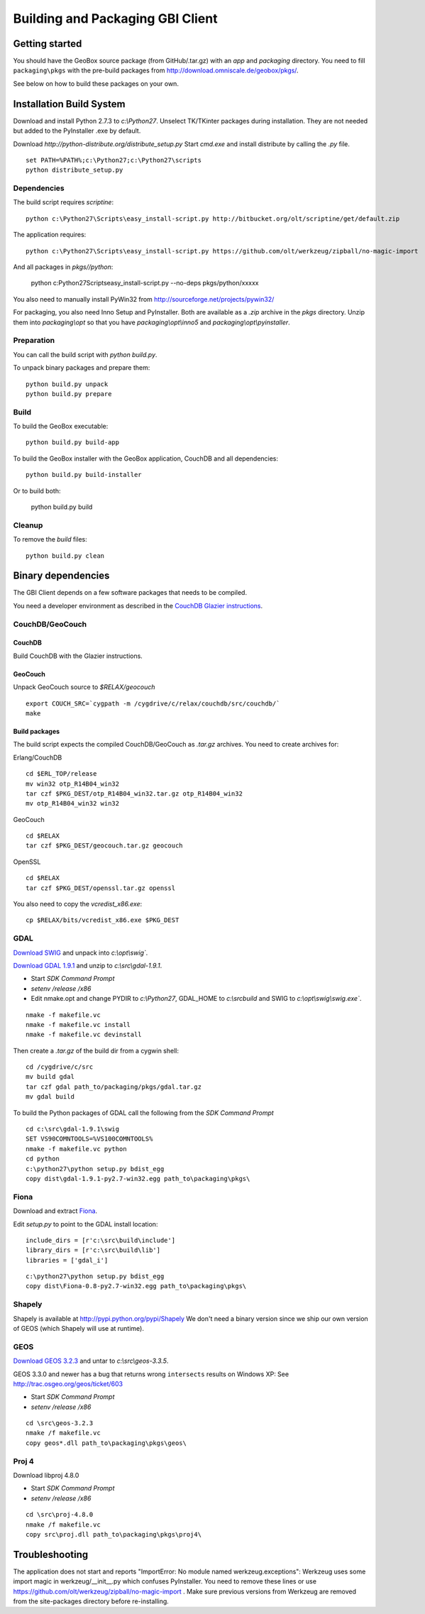 Building and Packaging GBI Client
=================================

Getting started
---------------

You should have the GeoBox source package (from GitHub/.tar.gz) with an `app` and `packaging` directory.
You need to fill ``packaging\pkgs`` with the pre-build packages from http://download.omniscale.de/geobox/pkgs/.

See below on how to build these packages on your own.


Installation Build System
-------------------------

Download and install Python 2.7.3 to `c:\\Python27`.
Unselect TK/TKinter packages during installation. They are not needed but added to the PyInstaller .exe by default.

Download `http://python-distribute.org/distribute_setup.py`
Start `cmd.exe` and install distribute by calling the `.py` file.

::

    set PATH=%PATH%;c:\Python27;c:\Python27\scripts
    python distribute_setup.py


Dependencies
~~~~~~~~~~~~

The build script requires `scriptine`::

    python c:\Python27\Scripts\easy_install-script.py http://bitbucket.org/olt/scriptine/get/default.zip


The application requires::

    python c:\Python27\Scripts\easy_install-script.py https://github.com/olt/werkzeug/zipball/no-magic-import

And all packages in `pkgs//python`:

    python c:\Python27\Scripts\easy_install-script.py --no-deps pkgs/python/xxxxx

You also need to manually install PyWin32 from http://sourceforge.net/projects/pywin32/


For packaging, you also need Inno Setup and PyInstaller. Both are available as a `.zip` archive in the `pkgs` directory.
Unzip them into `packaging\\opt` so that you have `packaging\\opt\\inno5` and `packaging\\opt\\pyinstaller`.

Preparation
~~~~~~~~~~~

You can call the build script with `python build.py`.


To unpack binary packages and prepare them::

    python build.py unpack
    python build.py prepare

Build
~~~~~

To build the GeoBox executable::

    python build.py build-app


To build the GeoBox installer with the GeoBox application, CouchDB and all dependencies::

    python build.py build-installer

Or to build both:

    python build.py build

Cleanup
~~~~~~~

To remove the `build` files::

    python build.py clean


Binary dependencies
-------------------

The GBI Client depends on a few software packages that needs to be compiled.

You need a developer environment as described in the `CouchDB Glazier instructions <https://github.com/dch/glazier>`_.


CouchDB/GeoCouch
~~~~~~~~~~~~~~~~

CouchDB
^^^^^^^

Build CouchDB with the Glazier instructions.


GeoCouch
^^^^^^^^

Unpack GeoCouch source to `$RELAX/geocouch`

::

    export COUCH_SRC=`cygpath -m /cygdrive/c/relax/couchdb/src/couchdb/`
    make


Build packages
^^^^^^^^^^^^^^

The build script expects the compiled CouchDB/GeoCouch as `.tar.gz` archives.
You need to create archives for:

Erlang/CouchDB

::

    cd $ERL_TOP/release
    mv win32 otp_R14B04_win32
    tar czf $PKG_DEST/otp_R14B04_win32.tar.gz otp_R14B04_win32
    mv otp_R14B04_win32 win32

GeoCouch

::

    cd $RELAX
    tar czf $PKG_DEST/geocouch.tar.gz geocouch

OpenSSL

::

    cd $RELAX
    tar czf $PKG_DEST/openssl.tar.gz openssl


You also need to copy the `vcredist_x86.exe`::

    cp $RELAX/bits/vcredist_x86.exe $PKG_DEST


GDAL
~~~~

`Download SWIG <http://prdownloads.sourceforge.net/swig/swigwin-2.0.8.zip>`_ and unpack into `c:\\opt\\swig``.

`Download GDAL 1.9.1 <http://download.osgeo.org/gdal/gdal191.zip>`_ and unzip to `c:\\src\\gdal-1.9.1`.


- Start *SDK Command Prompt*
- `setenv /release /x86`
- Edit nmake.opt and change PYDIR to `c:\\Python27`, GDAL_HOME to `c:\\src\build` and SWIG to `c:\\opt\\swig\\swig.exe``.


::

    nmake -f makefile.vc
    nmake -f makefile.vc install
    nmake -f makefile.vc devinstall

Then create a `.tar.gz` of the build dir from a cygwin shell::

    cd /cygdrive/c/src
    mv build gdal
    tar czf gdal path_to/packaging/pkgs/gdal.tar.gz
    mv gdal build


To build the Python packages of GDAL call the following from the *SDK Command Prompt*
::

    cd c:\src\gdal-1.9.1\swig
    SET VS90COMNTOOLS=%VS100COMNTOOLS%
    nmake -f makefile.vc python
    cd python
    c:\python27\python setup.py bdist_egg
    copy dist\gdal-1.9.1-py2.7-win32.egg path_to\packaging\pkgs\


Fiona
~~~~~

Download and extract `Fiona <http://github.com/Toblerity/Fiona/zipball/f4ceb7a702f50b4d26e91e28d699c739e035de36>`_.

Edit `setup.py` to point to the GDAL install location::

    include_dirs = [r'c:\src\build\include']
    library_dirs = [r'c:\src\build\lib']
    libraries = ['gdal_i']

::

    c:\python27\python setup.py bdist_egg
    copy dist\Fiona-0.8-py2.7-win32.egg path_to\packaging\pkgs\


Shapely
~~~~~~~

Shapely is available at http://pypi.python.org/pypi/Shapely
We don't need a binary version since we ship our own version of GEOS (which Shapely will use at runtime).


GEOS
~~~~

`Download GEOS 3.2.3 <http://download.osgeo.org/geos/geos-3.2.3.tar.bz2>`_ and untar to `c:\\src\\geos-3.3.5`.

GEOS 3.3.0 and newer has a bug that returns wrong ``intersects`` results on Windows XP: See http://trac.osgeo.org/geos/ticket/603

- Start *SDK Command Prompt*
- `setenv /release /x86`

::

    cd \src\geos-3.2.3
    nmake /f makefile.vc
    copy geos*.dll path_to\packaging\pkgs\geos\

Proj 4
~~~~~~

Download libproj 4.8.0

- Start *SDK Command Prompt*
- `setenv /release /x86`

::

    cd \src\proj-4.8.0
    nmake /f makefile.vc
    copy src\proj.dll path_to\packaging\pkgs\proj4\


Troubleshooting
---------------

The application does not start and reports "ImportError: No module named werkzeug.exceptions":
Werkzeug uses some import magic in werkzeug/__init__.py which confuses PyInstaller. You need to remove these lines or use https://github.com/olt/werkzeug/zipball/no-magic-import . Make sure previous versions from Werkzeug are removed from the site-packages directory before re-installing.

